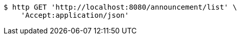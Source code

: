 [source,bash]
----
$ http GET 'http://localhost:8080/announcement/list' \
    'Accept:application/json'
----